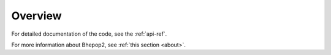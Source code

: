 Overview
********

.. todo::
    Write documentation on :

        - global goal of the package
        - algorithm logic (cite original paper)
        - data formats
        - usage and examples



For detailed documentation of the code, see the :ref:`api-ref`.

For more information about Bhepop2, see :ref:`this section <about>`.